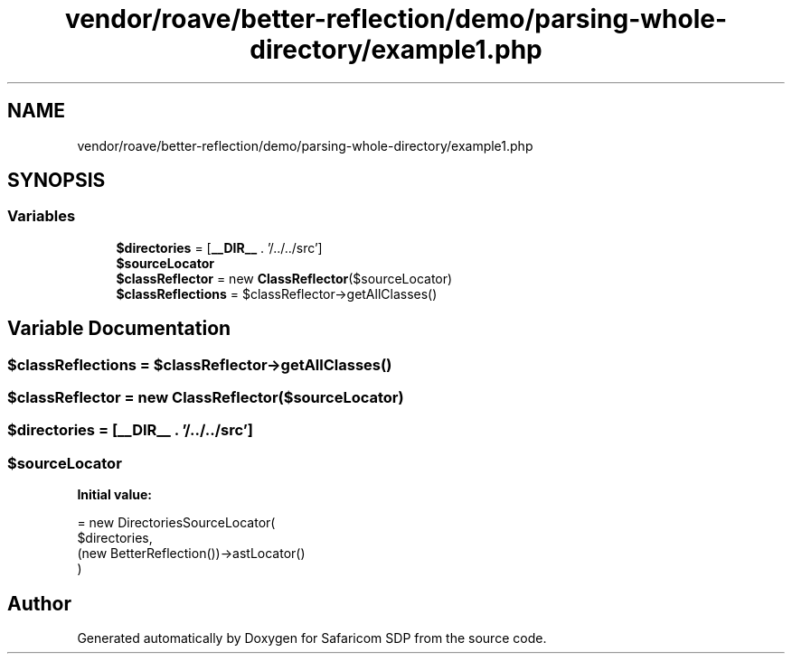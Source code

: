 .TH "vendor/roave/better-reflection/demo/parsing-whole-directory/example1.php" 3 "Sat Sep 26 2020" "Safaricom SDP" \" -*- nroff -*-
.ad l
.nh
.SH NAME
vendor/roave/better-reflection/demo/parsing-whole-directory/example1.php
.SH SYNOPSIS
.br
.PP
.SS "Variables"

.in +1c
.ti -1c
.RI "\fB$directories\fP = [\fB__DIR__\fP \&. '/\&.\&./\&.\&./src']"
.br
.ti -1c
.RI "\fB$sourceLocator\fP"
.br
.ti -1c
.RI "\fB$classReflector\fP = new \fBClassReflector\fP($sourceLocator)"
.br
.ti -1c
.RI "\fB$classReflections\fP = $classReflector\->getAllClasses()"
.br
.in -1c
.SH "Variable Documentation"
.PP 
.SS "$classReflections = $classReflector\->getAllClasses()"

.SS "$classReflector = new \fBClassReflector\fP($sourceLocator)"

.SS "$directories = [\fB__DIR__\fP \&. '/\&.\&./\&.\&./src']"

.SS "$sourceLocator"
\fBInitial value:\fP
.PP
.nf
= new DirectoriesSourceLocator(
    $directories,
    (new BetterReflection())->astLocator()
)
.fi
.SH "Author"
.PP 
Generated automatically by Doxygen for Safaricom SDP from the source code\&.
